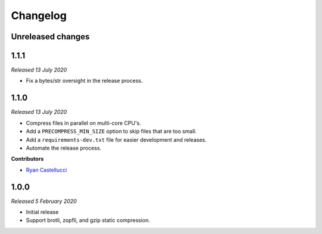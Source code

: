 ..  This file is part of the pelican_precompress plugin.
..  Copyright 2019-2020 Kurt McKee <contactme@kurtmckee.org>
..  Released under the MIT license.

Changelog
*********

Unreleased changes
==================



1.1.1
=====

*Released 13 July 2020*

*   Fix a bytes/str oversight in the release process.



1.1.0
=====

*Released 13 July 2020*

*   Compress files in parallel on multi-core CPU's.
*   Add a ``PRECOMPRESS_MIN_SIZE`` option to skip files that are too small.
*   Add a ``requirements-dev.txt`` file for easier development and releases.
*   Automate the release process.

**Contributors**

*   `Ryan Castellucci`_



1.0.0
=====

*Released 5 February 2020*

*   Initial release
*   Support brotli, zopfli, and gzip static compression.



..  Contributor links
..  -----------------

..  _Ryan Castellucci: https://github.com/ryancdotorg/
